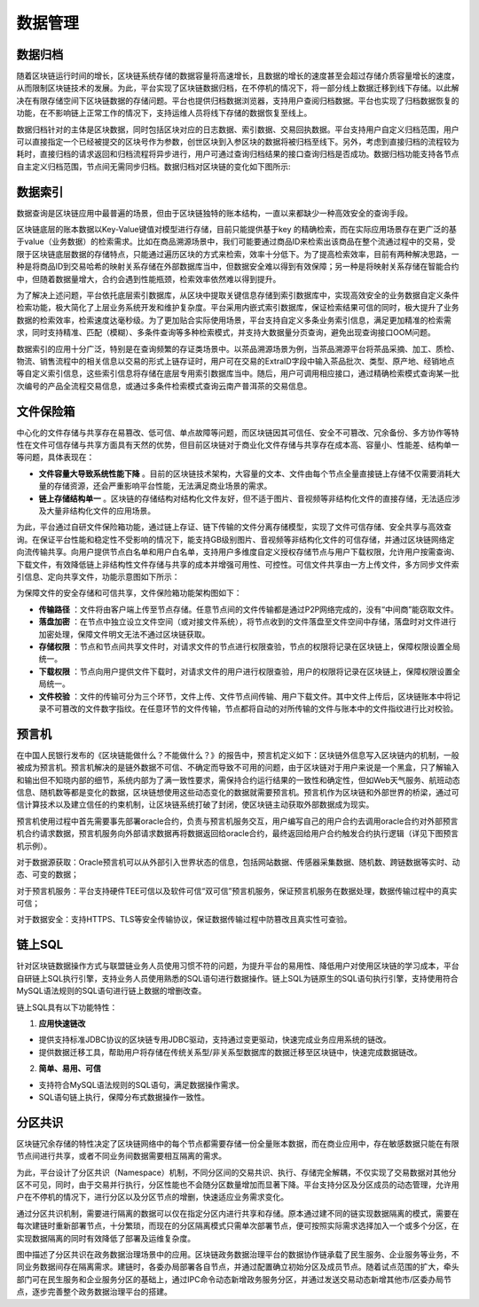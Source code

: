数据管理
^^^^^^^^^^^^^

数据归档
-------------

随着区块链运行时间的增长，区块链系统存储的数据容量将高速增长，且数据的增长的速度甚至会超过存储介质容量增长的速度，从而限制区块链技术的发展。为此，平台实现了区块链数据归档，在不停机的情况下，将一部分线上数据迁移到线下存储。以此解决在有限存储空间下区块链数据的存储问题。平台也提供归档数据浏览器，支持用户查阅归档数据。平台也实现了归档数据恢复的功能，在不影响链上正常工作的情况下，支持运维人员将线下存储的数据恢复至线上。

数据归档针对的主体是区块数据，同时包括区块对应的日志数据、索引数据、交易回执数据。平台支持用户自定义归档范围，用户可以直接指定一个已经被提交的区块号作为参数，创世区块到入参区块的数据将被归档至线下。另外，考虑到直接归档的流程较为耗时，直接归档的请求返回和归档流程将异步进行，用户可通过查询归档结果的接口查询归档是否成功。数据归档功能支持各节点自主定义归档范围，节点间无需同步归档。数据归档对区块链的变化如下图所示:

|image0|

数据索引
-----------

数据查询是区块链应用中最普遍的场景，但由于区块链独特的账本结构，一直以来都缺少一种高效安全的查询手段。

区块链底层的账本数据以Key-Value键值对模型进行存储，目前只能提供基于key 的精确检索，而在实际应用场景存在更广泛的基于value（业务数据）的检索需求。比如在商品溯源场景中，我们可能要通过商品ID来检索出该商品在整个流通过程中的交易，受限于区块链底层数据的存储特点，只能通过遍历区块的方式来检索，效率十分低下。为了提高检索效率，目前有两种解决思路，一种是将商品ID到交易哈希的映射关系存储在外部数据库当中，但数据安全难以得到有效保障；另一种是将映射关系存储在智能合约中，但随着数据量增大，合约会遇到性能瓶颈，检索效率依然难以得到提升。

为了解决上述问题，平台依托底层索引数据库，从区块中提取关键信息存储到索引数据库中，实现高效安全的业务数据自定义条件检索功能，极大简化了上层业务系统开发和维护复杂度。平台采用内嵌式索引数据库，保证检索结果可信的同时，极大提升了业务数据的检索效率，检索速度达毫秒级。为了更加贴合实际使用场景，平台支持自定义多条业务索引信息，满足更加精准的检索需求，同时支持精准、匹配（模糊）、多条件查询等多种检索模式，并支持大数据量分页查询，避免出现查询接口OOM问题。
 
|image1|

数据索引的应用十分广泛，特别是在查询频繁的存证类场景中。以茶品溯源场景为例，当茶品溯源平台将茶品采摘、加工、质检、物流、销售流程中的相关信息以交易的形式上链存证时，用户可在交易的ExtraID字段中输入茶品批次、类型、原产地、经销地点等自定义索引信息，这些索引信息将存储在底层专用索引数据库当中。随后，用户可调用相应接口，通过精确检索模式查询某一批次编号的产品全流程交易信息，或通过多条件检索模式查询云南产普洱茶的交易信息。

文件保险箱
---------------

中心化的文件存储与共享存在易篡改、低可信、单点故障等问题，而区块链因其可信任、安全不可篡改、冗余备份、多方协作等特性在文件可信存储与共享方面具有天然的优势，但目前区块链对于商业化文件存储与共享存在成本高、容量小、性能差、结构单一等问题，具体表现在：

- **文件容量大导致系统性能下降** 。目前的区块链技术架构，大容量的文本、文件由每个节点全量直接链上存储不仅需要消耗大量的存储资源，还会严重影响平台性能，无法满足商业场景的需求。

- **链上存储结构单一** 。区块链的存储结构对结构化文件友好，但不适于图片、音视频等非结构化文件的直接存储，无法适应涉及大量非结构化文件的应用场景。

为此，平台通过自研文件保险箱功能，通过链上存证、链下传输的文件分离存储模型，实现了文件可信存储、安全共享与高效查询。在保证平台性能和稳定性不受影响的情况下，能支持GB级别图片、音视频等非结构化文件的可信存储，并通过区块链网络定向流传输共享。向用户提供节点白名单和用户白名单，支持用户多维度自定义授权存储节点与用户下载权限，允许用户按需查询、下载文件，有效降低链上非结构性文件存储与共享的成本并增强可用性、可控性。可信文件共享由一方上传文件，多方同步文件索引信息、定向共享文件，功能示意图如下所示：

|image2|

为保障文件的安全存储和可信共享，文件保险箱功能架构图如下：

.. image:: ../../images/file_safe.png

- **传输路径** ：文件将由客户端上传至节点存储。任意节点间的文件传输都是通过P2P网络完成的，没有“中间商”能窃取文件。
- **落盘加密** ：在节点中独立设立文件空间（或对接文件系统），将节点收到的文件落盘至文件空间中存储，落盘时对文件进行加密处理，保障文件明文无法不通过区块链获取。
- **存储权限** ：节点和节点间共享文件时，对请求文件的节点进行权限查验，节点的权限将记录在区块链上，保障权限设置全局统一。
- **下载权限** ：节点向用户提供文件下载时，对请求文件的用户进行权限查验，用户的权限将记录在区块链上，保障权限设置全局统一。
- **文件校验** ：文件的传输可分为三个环节，文件上传、文件节点间传输、用户下载文件。其中文件上传后，区块链账本中将记录不可篡改的文件数字指纹。在任意环节的文件传输，节点都将自动的对所传输的文件与账本中的文件指纹进行比对校验。

预言机
----------------

在中国人民银行发布的《区块链能做什么？不能做什么？》的报告中，预言机定义如下：区块链外信息写入区块链内的机制，一般被成为预言机。预言机解决的是链外数据不可信、不确定而导致不可用的问题，由于区块链对于用户来说是一个黑盒，只了解输入和输出但不知晓内部的细节，系统内部为了满一致性要求，需保持合约运行结果的一致性和确定性，但如Web天气服务、航班动态信息、随机数等都是变化的数据，区块链想使用这些动态变化的数据就需要预言机。预言机作为区块链和外部世界的桥梁，通过可信计算技术以及建立信任的约束机制，让区块链系统打破了封闭，使区块链主动获取外部数据成为现实。

预言机使用过程中首先需要事先部署oracle合约，负责与预言机服务交互，用户编写自己的用户合约去调用oracle合约对外部预言机合约请求数据，预言机服务向外部请求数据再将数据返回给oracle合约，最终返回给用户合约触发合约执行逻辑（详见下图预言机示例）。

|image3|

对于数据源获取：Oracle预言机可以从外部引入世界状态的信息，包括网站数据、传感器采集数据、随机数、跨链数据等实时、动态、可变的数据；     

对于预言机服务：平台支持硬件TEE可信以及软件可信“双可信”预言机服务，保证预言机服务在数据处理，数据传输过程中的真实可信；

对于数据安全：支持HTTPS、TLS等安全传输协议，保证数据传输过程中防篡改且真实性可查验。

链上SQL
----------------

针对区块链数据操作方式与联盟链业务人员使用习惯不符的问题，为提升平台的易用性、降低用户对使用区块链的学习成本，平台自研链上SQL执行引擎，支持业务人员使用熟悉的SQL语句进行数据操作。链上SQL为链原生的SQL语句执行引擎，支持使用符合MySQL语法规则的SQL语句进行链上数据的增删改查。

.. image:: ../../images/SQLOnChain.png

链上SQL具有以下功能特性：

1. **应用快速链改**

- 提供支持标准JDBC协议的区块链专用JDBC驱动，支持通过变更驱动，快速完成业务应用系统的链改。
- 提供数据迁移工具，帮助用户将存储在传统关系型/非关系型数据库的数据迁移至区块链中，快速完成数据链改。

2. **简单、易用、可信**

- 支持符合MySQL语法规则的SQL语句，满足数据操作需求。
- SQL语句链上执行，保障分布式数据操作一致性。

分区共识
---------

区块链冗余存储的特性决定了区块链网络中的每个节点都需要存储一份全量账本数据，而在商业应用中，存在敏感数据只能在有限节点间进行共享，或者不同业务间数据需要相互隔离的需求。

为此，平台设计了分区共识（Namespace）机制，不同分区间的交易共识、执行、存储完全解耦，不仅实现了交易数据对其他分区不可见，同时，由于交易并行执行，分区性能也不会随分区数量增加而显著下降。平台支持分区及分区成员的动态管理，允许用户在不停机的情况下，进行分区以及分区节点的增删，快速适应业务需求变化。

通过分区共识机制，需要进行隔离的数据可以仅在指定分区内进行共享和存储。原本通过建不同的链实现数据隔离的模式，需要在每次建链时重新部署节点，十分繁琐，而现在的分区隔离模式只需单次部署节点，便可按照实际需求选择加入一个或多个分区，在实现数据隔离的同时有效降低了部署及运维复杂度。

|image4|

图中描述了分区共识在政务数据治理场景中的应用。区块链政务数据治理平台的数据协作链承载了民生服务、企业服务等业务，不同业务数据间存在隔离需求。建链时，各委办局部署各自节点，并通过配置确立初始分区及成员节点。随着试点范围的扩大，牵头部门可在民生服务和企业服务分区的基础上，通过IPC命令动态新增政务服务分区，并通过发送交易动态新增其他市/区委办局节点，逐步完善整个政务数据治理平台的搭建。

.. |image5|


.. |image0| image:: ../../images/data1.png
.. |image1| image:: ../../images/data2.png
.. |image2| image:: ../../images/data3.png
.. |image3| image:: ../../images/data4.png
.. |image4| image:: ../../images/partition.png
.. |image5| image:: ../../images/partition_flatten.jpg